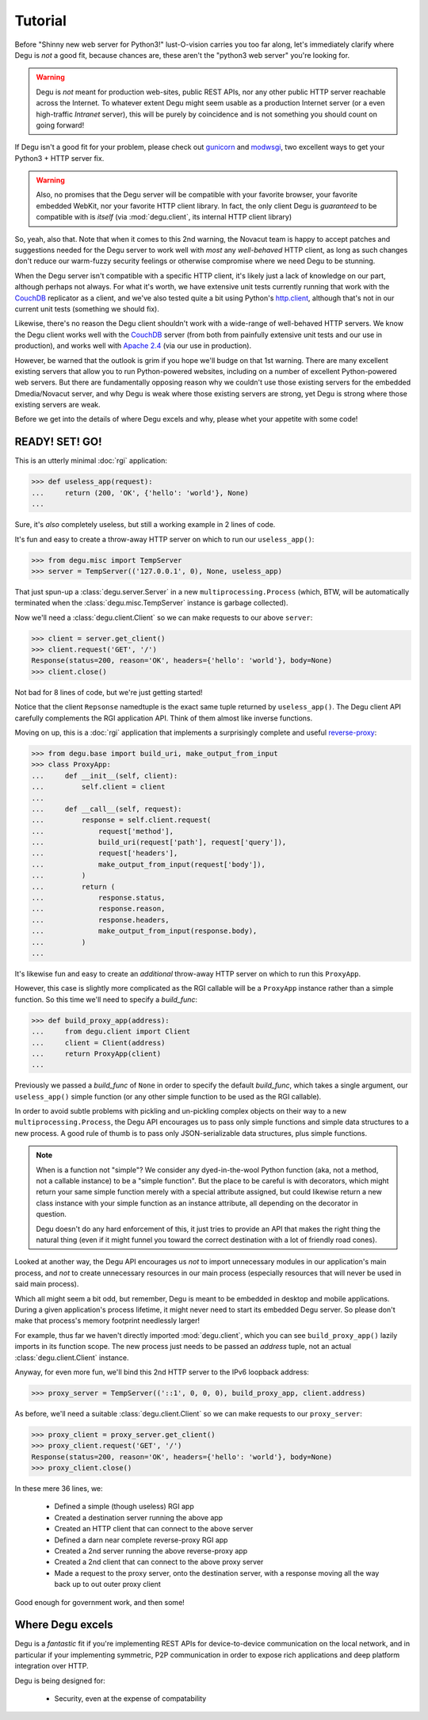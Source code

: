 Tutorial
========

Before "Shinny new web server for Python3!" lust-O-vision carries you too far
along, let's immediately clarify where Degu is *not* a good fit, because chances
are, these aren't the "python3 web server" you're looking for.

.. warning::

    Degu is *not* meant for production web-sites, public REST APIs, nor any
    other public HTTP server reachable across the Internet.  To whatever extent
    Degu might seem usable as a production Internet server (or a even
    high-traffic *Intranet* server), this will be purely by coincidence and is
    not something you should count on going forward!

If Degu isn't a good fit for your problem, please check out `gunicorn`_ and
`modwsgi`_, two excellent ways to get your Python3 + HTTP server fix.

.. warning::

    Also, no promises that the Degu server will be compatible with your favorite
    browser, your favorite embedded WebKit, nor your favorite HTTP client
    library.  In fact, the only client Degu is *guaranteed* to be compatible
    with is *itself* (via :mod:`degu.client`, its internal HTTP client library)

So, yeah, also that.  Note that when it comes to this 2nd warning, the Novacut
team is happy to accept patches and suggestions needed for the Degu server to
work well with *most* any *well-behaved* HTTP client, as long as such changes
don't reduce our warm-fuzzy security feelings or otherwise compromise where we
need Degu to be stunning.

When the Degu server isn't compatible with a specific HTTP client, it's likely
just a lack of knowledge on our part, although perhaps not always.  For what
it's worth, we have extensive unit tests currently running that work with the
`CouchDB`_ replicator as a client, and we've also tested quite a bit using
Python's `http.client`_, although that's not in our current unit tests
(something we should fix).

Likewise, there's no reason the Degu client shouldn't work with a wide-range of
well-behaved HTTP servers.  We know the Degu client works well with the
`CouchDB`_ server (from both from painfully extensive unit tests and our use in
production), and works well with `Apache 2.4`_ (via our use in production).

However, be warned that the outlook is grim if you hope we'll budge on that
1st warning.  There are many excellent existing servers that allow you to run
Python-powered websites, including on a number of excellent Python-powered web
servers.  But there are fundamentally opposing reason why we couldn't use those
existing servers for the embedded Dmedia/Novacut server, and why Degu is weak
where those existing servers are strong, yet Degu is strong where those existing
servers are weak.

Before we get into the details of where Degu excels and why, please whet your
appetite with some code!



READY! SET! GO!
---------------

This is an utterly minimal :doc:`rgi` application:

>>> def useless_app(request):
...     return (200, 'OK', {'hello': 'world'}, None)
...

Sure, it's *also* completely useless, but still a working example in 2 lines of
code.

It's fun and easy to create a throw-away HTTP server on which to run our
``useless_app()``:

>>> from degu.misc import TempServer
>>> server = TempServer(('127.0.0.1', 0), None, useless_app)

That just spun-up a :class:`degu.server.Server` in a new
``multiprocessing.Process`` (which, BTW, will be automatically terminated when the :class:`degu.misc.TempServer` instance is garbage collected).

Now we'll need a :class:`degu.client.Client` so we can make requests to our
above ``server``:

>>> client = server.get_client()
>>> client.request('GET', '/')
Response(status=200, reason='OK', headers={'hello': 'world'}, body=None)
>>> client.close()

Not bad for 8 lines of code, but we're just getting started!

Notice that the client ``Repsonse`` namedtuple is the exact same tuple returned
by ``useless_app()``.  The Degu client API carefully complements the RGI
application API.  Think of them almost like inverse functions.

Moving on up, this is a :doc:`rgi` application that implements a surprisingly
complete and useful `reverse-proxy`_:

>>> from degu.base import build_uri, make_output_from_input
>>> class ProxyApp:
...     def __init__(self, client):
...         self.client = client
... 
...     def __call__(self, request):
...         response = self.client.request(
...             request['method'],
...             build_uri(request['path'], request['query']),
...             request['headers'],
...             make_output_from_input(request['body']),
...         )
...         return (
...             response.status,
...             response.reason,
...             response.headers,
...             make_output_from_input(response.body),
...         )
...

It's likewise fun and easy to create an *additional* throw-away HTTP server on
which to run this ``ProxyApp``.

However, this case is slightly more complicated as the RGI callable will be a
``ProxyApp`` instance rather than a simple function.  So this time we'll need to
specify a *build_func*:

>>> def build_proxy_app(address):
...     from degu.client import Client
...     client = Client(address)
...     return ProxyApp(client)
...

Previously we passed a *build_func* of ``None`` in order to specify the default
*build_func*, which takes a single argument, our ``useless_app()`` simple
function (or any other simple function to be used as the RGI callable).

In order to avoid subtle problems with pickling and un-pickling complex objects
on their way to a new ``multiprocessing.Process``, the Degu API encourages us
to pass only simple functions and simple data structures to a new process.  A
good rule of thumb is to pass only JSON-serializable data structures, plus
simple functions.

.. note::

    When is a function not "simple"?  We consider any dyed-in-the-wool Python
    function (aka, not a method, not a callable instance) to be a "simple
    function".  But the place to be careful is with decorators, which might
    return your same simple function merely with a special attribute assigned,
    but could likewise return a new class instance with your simple function as
    an instance attribute, all depending on the decorator in question.

    Degu doesn't do any hard enforcement of this, it just tries to provide an
    API that makes the right thing the natural thing (even if it might funnel
    you toward the correct destination with a lot of friendly road cones).

Looked at another way, the Degu API encourages us *not* to import unnecessary
modules in our application's main process, and *not* to create unnecessary
resources in our main process (especially resources that will never be used in
said main process).

Which all might seem a bit odd, but remember, Degu is meant to be embedded in
desktop and mobile applications.  During a given application's process lifetime,
it might never need to start its embedded Degu server.  So please don't make
that process's memory footprint needlessly larger!

For example, thus far we haven't directly imported :mod:`degu.client`, which you
can see ``build_proxy_app()`` lazily imports in its function scope.  The new
process just needs to be passed an *address* tuple, not an actual
:class:`degu.client.Client` instance.

Anyway, for even more fun, we'll bind this 2nd HTTP server to the IPv6 loopback
address:

>>> proxy_server = TempServer(('::1', 0, 0, 0), build_proxy_app, client.address)

As before, we'll need a suitable :class:`degu.client.Client` so we can make
requests to our ``proxy_server``:

>>> proxy_client = proxy_server.get_client()
>>> proxy_client.request('GET', '/')
Response(status=200, reason='OK', headers={'hello': 'world'}, body=None)
>>> proxy_client.close()

In these mere 36 lines, we:

    * Defined a simple (though useless) RGI app
    * Created a destination server running the above app
    * Created an HTTP client that can connect to the above server
    * Defined a darn near complete reverse-proxy RGI app
    * Created a 2nd server running the above reverse-proxy app
    * Created a 2nd client that can connect to the above proxy server
    * Made a request to the proxy server, onto the destination server, with a
      response moving all the way back up to out outer proxy client

Good enough for government work, and then some!



Where Degu excels
-----------------

Degu is a *fantastic* fit if you're implementing REST APIs for device-to-device
communication on the local network, and in particular if your implementing
symmetric, P2P communication in order to expose rich applications and deep
platform integration over HTTP.

Degu is being designed for:

    * Security, even at the expense of compatability



.. _`gunicorn`: http://gunicorn.org/
.. _`modwsgi`: https://code.google.com/p/modwsgi/
.. _`http.client`: http://docs.python.org/3/library/http.client.html
.. _`CouchDB`: http://couchdb.apache.org/
.. _`Apache 2.4`: http://httpd.apache.org/docs/2.4/
.. _`reverse-proxy`: http://en.wikipedia.org/wiki/Reverse_proxy
